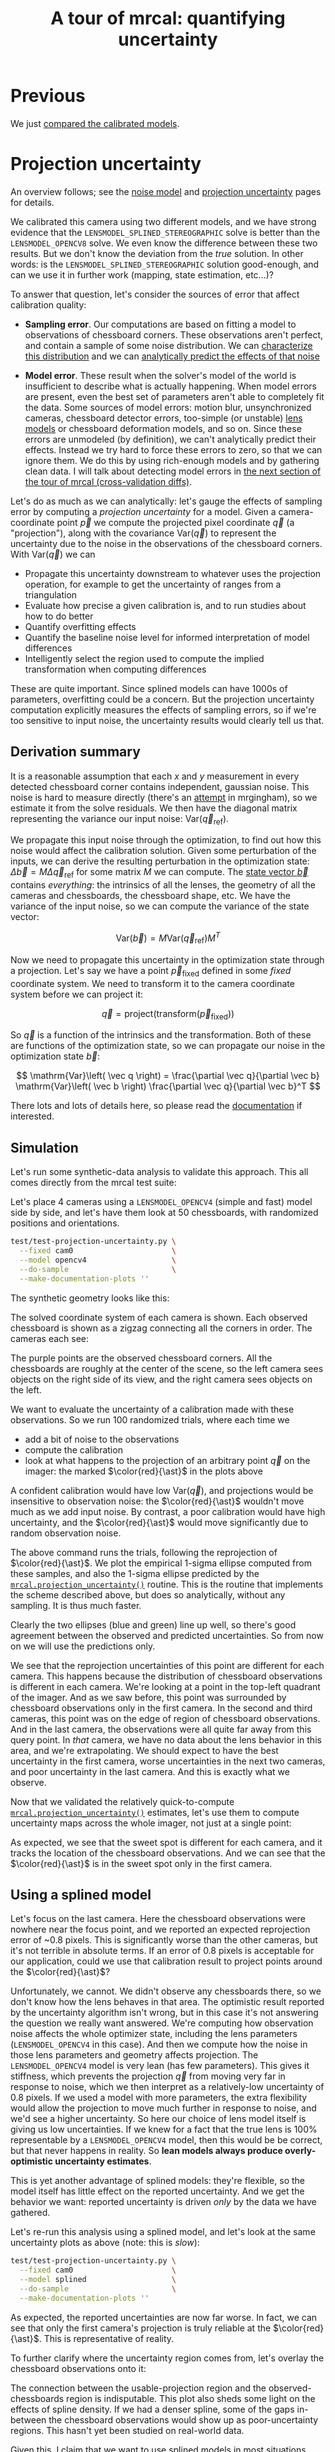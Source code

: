 #+title: A tour of mrcal: quantifying uncertainty
#+OPTIONS: toc:t

* Previous
We just [[file:tour-differencing.org][compared the calibrated models]].

* Projection uncertainty
An overview follows; see the [[file:formulation.org::#noise-model][noise model]] and [[file:uncertainty.org][projection uncertainty]] pages for
details.

We calibrated this camera using two different models, and we have strong
evidence that the =LENSMODEL_SPLINED_STEREOGRAPHIC= solve is better than the
=LENSMODEL_OPENCV8= solve. We even know the difference between these two
results. But we don't know the deviation from the /true/ solution. In other
words: is the =LENSMODEL_SPLINED_STEREOGRAPHIC= solution good-enough, and can we
use it in further work (mapping, state estimation, etc...)?

To answer that question, let's consider the sources of error that affect
calibration quality:

- *Sampling error*. Our computations are based on fitting a model to
  observations of chessboard corners. These observations aren't perfect, and
  contain a sample of some noise distribution. We can [[file:formulation.org::#noise-model][characterize this
  distribution]] and we can [[file:uncertainty.org][analytically predict the effects of that noise]]

- *Model error*. These result when the solver's model of the world is
  insufficient to describe what is actually happening. When model errors are
  present, even the best set of parameters aren't able to completely fit the
  data. Some sources of model errors: motion blur, unsynchronized cameras,
  chessboard detector errors, too-simple (or unstable) [[file:lensmodels.org][lens models]] or chessboard
  deformation models, and so on. Since these errors are unmodeled (by
  definition), we can't analytically predict their effects. Instead we try hard
  to force these errors to zero, so that we can ignore them. We do this by using
  rich-enough models and by gathering clean data. I will talk about detecting
  model errors in [[file:tour-cross-validation.org][the next section of the tour
  of mrcal (cross-validation diffs)]].

Let's do as much as we can analytically: let's gauge the effects of sampling
error by computing a /projection uncertainty/ for a model. Given a
camera-coordinate point $\vec p$ we compute the projected pixel coordinate $\vec
q$ (a "projection"), along with the covariance $\mathrm{Var} \left(\vec
q\right)$ to represent the uncertainty due to the noise in the observations of
the chessboard corners. With $\mathrm{Var} \left(\vec q\right)$ we can

- Propagate this uncertainty downstream to whatever uses the projection
  operation, for example to get the uncertainty of ranges from a triangulation
- Evaluate how precise a given calibration is, and to run studies about how to
  do better
- Quantify overfitting effects
- Quantify the baseline noise level for informed interpretation of model
  differences
- Intelligently select the region used to compute the implied transformation
  when computing differences

These are quite important. Since splined models can have 1000s of parameters,
overfitting could be a concern. But the projection uncertainty computation
explicitly measures the effects of sampling errors, so if we're too sensitive to
input noise, the uncertainty results would clearly tell us that.

** Derivation summary
It is a reasonable assumption that each $x$ and $y$ measurement in every
detected chessboard corner contains independent, gaussian noise. This noise is
hard to measure directly (there's an [[https://github.com/dkogan/mrgingham/blob/master/mrgingham-observe-pixel-uncertainty][attempt]] in mrgingham), so we estimate it
from the solve residuals. We then have the diagonal matrix representing the
variance our input noise: $\mathrm{Var}\left( \vec q_\mathrm{ref} \right)$.

We propagate this input noise through the optimization, to find out how this
noise would affect the calibration solution. Given some perturbation of the
inputs, we can derive the resulting perturbation in the optimization state:
$\Delta \vec b = M \Delta \vec q_\mathrm{ref}$ for some matrix $M$ we can
compute. The [[file:formulation.org::#state-vector][state vector $\vec b$]] contains /everything/: the intrinsics of all
the lenses, the geometry of all the cameras and chessboards, the chessboard
shape, etc. We have the variance of the input noise, so we can compute the
variance of the state vector:

\[ \mathrm{Var}(\vec b) = M \mathrm{Var}\left(\vec q_\mathrm{ref}\right) M^T \]

Now we need to propagate this uncertainty in the optimization state through a
projection. Let's say we have a point $\vec p_\mathrm{fixed}$ defined in some
/fixed/ coordinate system. We need to transform it to the camera coordinate system before we can project it:

\[ \vec q = \mathrm{project}\left( \mathrm{transform}\left( \vec p_\mathrm{fixed} \right)\right) \]

So $\vec q$ is a function of the intrinsics and the transformation. Both of
these are functions of the optimization state, so we can propagate our noise in
the optimization state $\vec b$:

\[ \mathrm{Var}\left( \vec q \right) =
\frac{\partial \vec q}{\partial \vec b}
\mathrm{Var}\left( \vec b \right)
\frac{\partial \vec q}{\partial \vec b}^T
\]

There lots and lots of details here, so please read the [[file:uncertainty.org][documentation]] if
interested.

** Simulation
Let's run some synthetic-data analysis to validate this approach. This all comes
directly from the mrcal test suite:

Let's place 4 cameras using a =LENSMODEL_OPENCV4= (simple and fast) model side
by side, and let's have them look at 50 chessboards, with randomized positions
and orientations.

#+begin_src sh
test/test-projection-uncertainty.py \
  --fixed cam0                      \
  --model opencv4                   \
  --do-sample                       \
  --make-documentation-plots ''
#+end_src
#+begin_src sh :exports none :eval no-export
cd ~/projects/mrcal
mkdir -p ~/projects/mrcal-doc-external/figures/uncertainty/
test/test-projection-uncertainty.py \
  --fixed cam0 \
  --model opencv4 \
  --do-sample \
  --make-documentation-plots \
  ~/projects/mrcal-doc-external/figures/uncertainty/simulated-uncertainty-opencv4
#+end_src

The synthetic geometry looks like this:

[[file:external/figures/uncertainty/simulated-uncertainty-opencv4--simulated-geometry.svg]]

The solved coordinate system of each camera is shown. Each observed chessboard
is shown as a zigzag connecting all the corners in order. The cameras each see:

[[file:external/figures/uncertainty/simulated-uncertainty-opencv4--simulated-observations.svg]]

The purple points are the observed chessboard corners. All the chessboards are
roughly at the center of the scene, so the left camera sees objects on the right
side of its view, and the right camera sees objects on the left.

We want to evaluate the uncertainty of a calibration made with these
observations. So we run 100 randomized trials, where each time we

- add a bit of noise to the observations
- compute the calibration
- look at what happens to the projection of an arbitrary point $\vec q$ on the
  imager: the marked $\color{red}{\ast}$ in the plots above

A confident calibration would have low $\mathrm{Var}\left(\vec q\right)$, and
projections would be insensitive to observation noise: the $\color{red}{\ast}$
wouldn't move much as we add input noise. By contrast, a poor calibration would
have high uncertainty, and the $\color{red}{\ast}$ would move significantly due
to random observation noise.

The above command runs the trials, following the reprojection of
$\color{red}{\ast}$. We plot the empirical 1-sigma ellipse computed from these
samples, and also the 1-sigma ellipse predicted by the
[[file:mrcal-python-api-reference.html#-projection_uncertainty][=mrcal.projection_uncertainty()=]] routine. This is the routine that implements
the scheme described above, but does so analytically, without any sampling. It
is thus much faster.

[[file:external/figures/uncertainty/simulated-uncertainty-opencv4--distribution-onepoint.svg]]

Clearly the two ellipses (blue and green) line up well, so there's good
agreement between the observed and predicted uncertainties. So from now on we
will use the predictions only.

We see that the reprojection uncertainties of this point are different for each
camera. This happens because the distribution of chessboard observations is
different in each camera. We're looking at a point in the top-left quadrant of
the imager. And as we saw before, this point was surrounded by chessboard
observations only in the first camera. In the second and third cameras, this
point was on the edge of region of chessboard observations. And in the last
camera, the observations were all quite far away from this query point. In
/that/ camera, we have no data about the lens behavior in this area, and we're
extrapolating. We should expect to have the best uncertainty in the first
camera, worse uncertainties in the next two cameras, and poor uncertainty in the
last camera. And this is exactly what we observe.

Now that we validated the relatively quick-to-compute
[[file:mrcal-python-api-reference.html#-projection_uncertainty][=mrcal.projection_uncertainty()=]] estimates, let's use them to compute
uncertainty maps across the whole imager, not just at a single point:

[[file:external/figures/uncertainty/simulated-uncertainty-opencv4--uncertainty-wholeimage-noobservations.svg]]

As expected, we see that the sweet spot is different for each camera, and it
tracks the location of the chessboard observations. And we can see that the
$\color{red}{\ast}$ is in the sweet spot only in the first camera.

** Using a splined model

Let's focus on the last camera. Here the chessboard observations were nowhere
near the focus point, and we reported an expected reprojection error of ~0.8
pixels. This is significantly worse than the other cameras, but it's not
terrible in absolute terms. If an error of 0.8 pixels is acceptable for our
application, could we use that calibration result to project points around the
$\color{red}{\ast}$?

Unfortunately, we cannot. We didn't observe any chessboards there, so we don't
know how the lens behaves in that area. The optimistic result reported by the
uncertainty algorithm isn't wrong, but in this case it's not answering the
question we really want answered. We're computing how observation noise affects
the whole optimizer state, including the lens parameters (=LENSMODEL_OPENCV4= in
this case). And then we compute how the noise in those lens parameters and
geometry affects projection. The =LENSMODEL_OPENCV4= model is very lean (has few
parameters). This gives it stiffness, which prevents the projection $\vec q$
from moving very far in response to noise, which we then interpret as a
relatively-low uncertainty of 0.8 pixels. If we used a model with more
parameters, the extra flexibility would allow the projection to move much
further in response to noise, and we'd see a higher uncertainty. So here our
choice of lens model itself is giving us low uncertainties. If we knew for a
fact that the true lens is 100% representable by a =LENSMODEL_OPENCV4= model,
then this would be be correct, but that never happens in reality. So *lean
models always produce overly-optimistic uncertainty estimates*.

This is yet another advantage of splined models: they're flexible, so the model
itself has little effect on the reported uncertainty. And we get the behavior we
want: reported uncertainty is driven /only/ by the data we have gathered.

Let's re-run this analysis using a splined model, and let's look at the same
uncertainty plots as above (note: this is /slow/):

#+begin_src sh
test/test-projection-uncertainty.py \
  --fixed cam0                      \
  --model splined                   \
  --do-sample                       \
  --make-documentation-plots ''
#+end_src
#+begin_src sh :exports none :eval no-export
test/test-projection-uncertainty.py \
  --fixed cam0 \
  --model splined \
  --do-sample \
  --make-documentation-plots \
  ~/projects/mrcal-doc-external/figures/uncertainty/simulated-uncertainty-splined
#+end_src

[[file:external/figures/uncertainty/simulated-uncertainty-splined--uncertainty-wholeimage-noobservations.svg]]

As expected, the reported uncertainties are now far worse. In fact, we can see
that only the first camera's projection is truly reliable at the
$\color{red}{\ast}$. This is representative of reality.

To further clarify where the uncertainty region comes from, let's overlay the
chessboard observations onto it:

[[file:external/figures/uncertainty/simulated-uncertainty-splined--uncertainty-wholeimage-observations.svg]]

The connection between the usable-projection region and the observed-chessboards
region is indisputable. This plot also sheds some light on the effects of spline
density. If we had a denser spline, some of the gaps in-between the chessboard
observations would show up as poor-uncertainty regions. This hasn't yet been
studied on real-world data.

Given this, I claim that we want to use splined models in most situations, even
for long lenses which roughly follow the pinhole model. The basis of mrcal's
splined models is the stereographic projection, which is identical to a pinhole
projection when representing a long lens, so the splined models will also fit
long lenses well. The only downside to using a splined model in general is the
extra required computational cost. It isn't terrible today, and will get better
with time. And for that low price we get the extra precision (no lens follows
the lean models when you look closely enough) and we get truthful uncertainty
reporting.

** Revisiting uncertainties from the earlier calibrations
:PROPERTIES:
:CUSTOM_ID: tour-uncertainty-splined-model-uncertainties
:END:

We started this by calibrating a camera using a =LENSMODEL_OPENCV8= model, and
then again with a splined model. Let's look at the uncertainty of those solves
using the handy [[file:mrcal-show-projection-uncertainty.html][=mrcal-show-projection-uncertainty=]] tool.

First, the =LENSMODEL_OPENCV8= solve:

#+begin_src sh
mrcal-show-projection-uncertainty opencv8.cameramodel --cbmax 1 --unset key
#+end_src
#+begin_src sh :exports none :eval no-export
D=~/projects/mrcal-doc-external/2022-11-05--dtla-overpass--samyang--alpha7/2-f22-infinity/

mrcal-show-projection-uncertainty \
  $D/opencv8.cameramodel \
  --cbmax 1 \
  --unset key \
  --hardcopy ~/projects/mrcal-doc-external/figures/uncertainty/uncertainty-opencv8.svg \
  --terminal 'svg size 800,600       noenhanced solid dynamic font ",14"'
mrcal-show-projection-uncertainty \
  $D/opencv8.cameramodel \
  --cbmax 1 \
  --unset key \
  --hardcopy ~/projects/mrcal-doc-external/figures/uncertainty/uncertainty-opencv8.pdf \
  --terminal 'pdf size 8in,6in       noenhanced solid color   font ",12"'
mrcal-show-projection-uncertainty \
  $D/opencv8.cameramodel \
  --cbmax 1 \
  --unset key \
  --hardcopy ~/projects/mrcal-doc-external/figures/uncertainty/uncertainty-opencv8.png \
  --terminal 'pngcairo size 1024,768 transparent noenhanced crop          font ",12"'
#+end_src

[[file:external/figures/uncertainty/uncertainty-opencv8.png]]

And the splined solve:

#+begin_src sh
mrcal-show-projection-uncertainty splined.cameramodel --cbmax 1 --unset key
#+end_src
#+begin_src sh :exports none :eval no-export
D=~/projects/mrcal-doc-external/2022-11-05--dtla-overpass--samyang--alpha7/2-f22-infinity/

mrcal-show-projection-uncertainty \
  $D/splined.cameramodel \
  --cbmax 1 \
  --unset key \
  --hardcopy ~/projects/mrcal-doc-external/figures/uncertainty/uncertainty-splined.svg \
  --terminal 'svg size 800,600       noenhanced solid dynamic font ",14"'
mrcal-show-projection-uncertainty \
  $D/splined.cameramodel \
  --cbmax 1 \
  --unset key \
  --hardcopy ~/projects/mrcal-doc-external/figures/uncertainty/uncertainty-splined.pdf \
  --terminal 'pdf size 8in,6in       noenhanced solid color   font ",12"'
mrcal-show-projection-uncertainty \
  $D/splined.cameramodel \
  --cbmax 1 \
  --unset key \
  --hardcopy ~/projects/mrcal-doc-external/figures/uncertainty/uncertainty-splined.png \
  --terminal 'pngcairo size 1024,768 transparent noenhanced crop          font ",12"'
#+end_src

[[file:external/figures/uncertainty/uncertainty-splined.png]]

As expected, the splined model produces less optimistic (but more realistic)
uncertainty reports.

In [[file:tour-differencing.org][the last section]] we compared our two calibrated models, and the difference
looked like this:

[[file:external/figures/diff/diff-splined-opencv8.png]]

Clearly the errors predicted by the projection uncertainty plots don't account
for the large differences we see here: roughly we want to see
$\mathrm{difference} \approx \mathrm{uncertainty}_0 + \mathrm{uncertainty}_1$.
The reason for this is non-negligible model errors, so this is a good time to
talk about cross-validation.

* Next
Now [[file:tour-cross-validation.org][we compare results of two different calibrations to gauge solution quality]].
